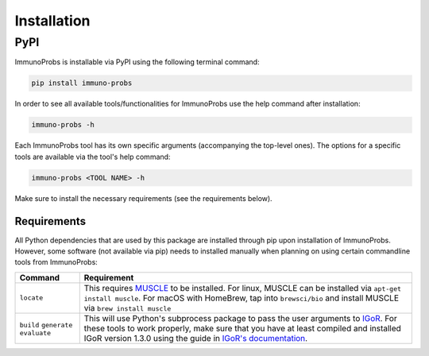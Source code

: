 
Installation
============

PyPI
^^^^

ImmunoProbs is installable via PyPI using the following terminal command:

.. code-block:: none

    pip install immuno-probs

In order to see all available tools/functionalities for ImmunoProbs use the help command after installation:

.. code-block:: none

    immuno-probs -h

Each ImmunoProbs tool has its own specific arguments (accompanying the top-level ones). The options for a specific tools are available via the tool's help command:

.. code-block:: none

    immuno-probs <TOOL NAME> -h

Make sure to install the necessary requirements (see the requirements below).

Requirements
~~~~~~~~~~~~

All Python dependencies that are used by this package are installed through pip upon installation of ImmunoProbs. However, some software (not available via pip) needs to installed manually when planning on using certain commandline tools from ImmunoProbs:

+-----------------------------------------------+---------------------------------------------------------------------------------------------------------------------------------------------------------------------------------------------------------------------------------------------------------------------------------------------------------------------------+
| Command                                       | Requirement                                                                                                                                                                                                                                                                                                               |
+===============================================+===========================================================================================================================================================================================================================================================================================================================+
| ``locate``                                    | This requires `MUSCLE <http://www.drive5.com/muscle/>`__ to be installed. For linux, MUSCLE can be installed via ``apt-get install muscle``. For macOS with HomeBrew, tap into ``brewsci/bio`` and install MUSCLE via ``brew install muscle``                                                                             |
+-----------------------------------------------+---------------------------------------------------------------------------------------------------------------------------------------------------------------------------------------------------------------------------------------------------------------------------------------------------------------------------+
| ``build`` ``generate`` ``evaluate``           | This will use Python's subprocess package to pass the user arguments to `IGoR <https://github.com/qmarcou/IGoR>`__. For these tools to work properly, make sure that you have at least compiled and installed IGoR version 1.3.0 using the guide in `IGoR's documentation <https://qmarcou.github.io/IGoR/#install>`__.   |
+-----------------------------------------------+---------------------------------------------------------------------------------------------------------------------------------------------------------------------------------------------------------------------------------------------------------------------------------------------------------------------------+
